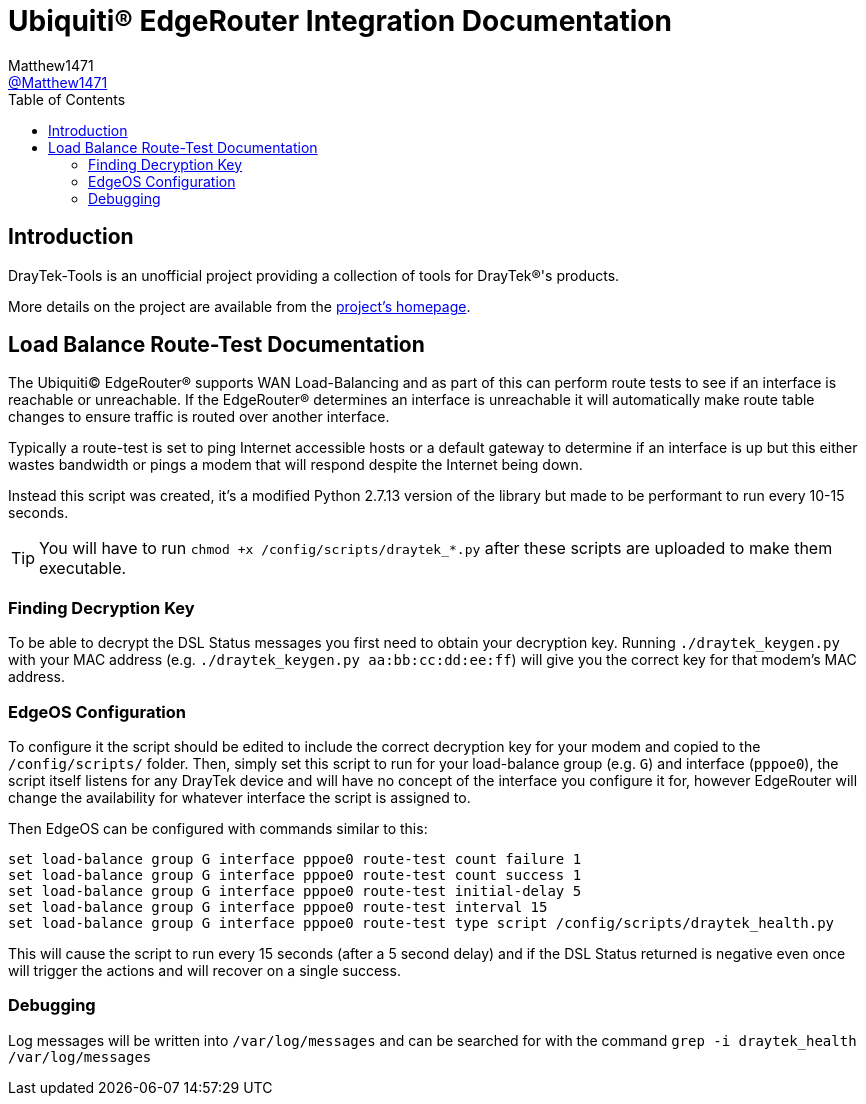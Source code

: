 = Ubiquiti(R) EdgeRouter Integration Documentation
:toc:
Matthew1471 <https://github.com/matthew1471[@Matthew1471]>;

// Document Settings:

// Set the ID Prefix and ID Separators to be consistent with GitHub so links work irrespective of rendering platform. (https://docs.asciidoctor.org/asciidoc/latest/sections/id-prefix-and-separator/)
:idprefix:
:idseparator: -

// Any code examples will be in Python by default.
:source-language: python

ifndef::env-github[:icons: font]

// Set the admonitions to have icons (Github Emojis) if rendered on GitHub (https://blog.mrhaki.com/2016/06/awesome-asciidoctor-using-admonition.html).
ifdef::env-github[]
:status:
:caution-caption: :fire:
:important-caption: :exclamation:
:note-caption: :paperclip:
:tip-caption: :bulb:
:warning-caption: :warning:
endif::[]

// Document Variables:
:release-version: 1.0
:url-org: https://github.com/Matthew1471
:url-repo: {url-org}/DrayTek-Tools
:url-contributors: {url-repo}/graphs/contributors

== Introduction

DrayTek-Tools is an unofficial project providing a collection of tools for DrayTek(R)'s products.

More details on the project are available from the xref:../../../README.adoc[project's homepage].

== Load Balance Route-Test Documentation

The Ubiquiti(C) EdgeRouter(R) supports WAN Load-Balancing and as part of this can perform route tests to see if an interface is reachable or unreachable. If the EdgeRouter(R) determines an interface is unreachable it will automatically make route table changes to ensure traffic is routed over another interface.

Typically a route-test is set to ping Internet accessible hosts or a default gateway to determine if an interface is up but this either wastes bandwidth or pings a modem that will respond despite the Internet being down.

Instead this script was created, it's a modified Python 2.7.13 version of the library but made to be performant to run every 10-15 seconds.

[TIP]
====
You will have to run `chmod +x /config/scripts/draytek_*.py` after these scripts are uploaded to make them executable.
====

=== Finding Decryption Key

To be able to decrypt the DSL Status messages you first need to obtain your decryption key. Running `./draytek_keygen.py` with your MAC address (e.g. `./draytek_keygen.py aa:bb:cc:dd:ee:ff`) will give you the correct key for that modem's MAC address.

=== EdgeOS Configuration

To configure it the script should be edited to include the correct decryption key for your modem and copied to the `/config/scripts/` folder. Then, simply set this script to run for your load-balance group (e.g. `G`) and interface (`pppoe0`), the script itself listens for any DrayTek device and will have no concept of the interface you configure it for, however EdgeRouter will change the availability for whatever interface the script is assigned to.

Then EdgeOS can be configured with commands similar to this:

[source]
----
set load-balance group G interface pppoe0 route-test count failure 1
set load-balance group G interface pppoe0 route-test count success 1
set load-balance group G interface pppoe0 route-test initial-delay 5
set load-balance group G interface pppoe0 route-test interval 15
set load-balance group G interface pppoe0 route-test type script /config/scripts/draytek_health.py
----

This will cause the script to run every 15 seconds (after a 5 second delay) and if the DSL Status returned is negative even once will trigger the actions and will recover on a single success.

=== Debugging

Log messages will be written into `/var/log/messages` and can be searched for with the command `grep -i draytek_health /var/log/messages`
